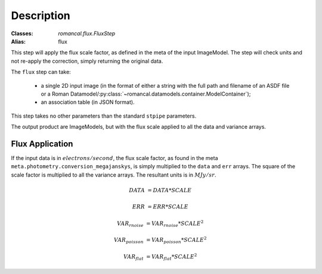 Description
===========

:Classes: `romancal.flux.FluxStep`
:Alias: flux

This step will apply the flux scale factor, as defined in the meta of the input
ImageModel. The step will check units and not re-apply the correction, simply
returning the original data.

The ``flux`` step can take:

  * a single 2D input image (in the format of either a string with the full
    path and filename of an ASDF file or a Roman
    Datamodel/:py:class:`~romancal.datamodels.container.ModelContainer`);
  * an association table (in JSON format).


This step takes no other parameters than the standard ``stpipe`` parameters.

The output product are ImageModels, but with the flux scale applied to all the data and variance arrays.


Flux Application
----------------
If the input data is in :math:`electrons / second`, the flux scale factor, as
found in the meta ``meta.photometry.conversion_megajanskys``, is simply
multiplied to the ``data`` and ``err`` arrays. The square of the scale factor is
multiplied to all the variance arrays. The resultant units is in :math:`MJy/sr`.

.. math::
   DATA &= DATA * SCALE

   ERR &= ERR * SCALE

   VAR_{rnoise} &= VAR_{rnoise} * SCALE ^ 2

   VAR_{poisson} &= VAR_{poisson} * SCALE ^2

   VAR_{flat} &= VAR_{flat} * SCALE ^2
